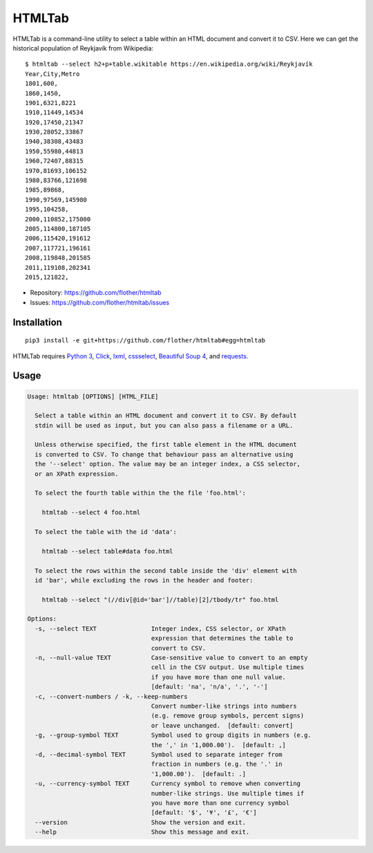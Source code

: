 HTMLTab
=======

.. image:: https://travis-ci.org/flother/htmltab.svg
   :target: https://travis-ci.org/flother/htmltab
.. image:: https://codecov.io/gh/flother/htmltab/branch/master/graph/badge.svg
   :target: https://codecov.io/gh/flother/htmltab

HTMLTab is a command-line utility to select a table within an HTML document and
convert it to CSV. Here we can get the historical population of Reykjavík from
Wikipedia::

    $ htmltab --select h2+p+table.wikitable https://en.wikipedia.org/wiki/Reykjavík
    Year,City,Metro
    1801,600,
    1860,1450,
    1901,6321,8221
    1910,11449,14534
    1920,17450,21347
    1930,28052,33867
    1940,38308,43483
    1950,55980,44813
    1960,72407,88315
    1970,81693,106152
    1980,83766,121698
    1985,89868,
    1990,97569,145980
    1995,104258,
    2000,110852,175000
    2005,114800,187105
    2006,115420,191612
    2007,117721,196161
    2008,119848,201585
    2011,119108,202341
    2015,121822,

* Repository: https://github.com/flother/htmltab
* Issues: https://github.com/flother/htmltab/issues

Installation
------------

::

    pip3 install -e git+https://github.com/flother/htmltab#egg=htmltab

HTMLTab requires `Python 3`_, Click_, lxml_, cssselect_, `Beautiful Soup 4`_,
and requests_.

Usage
-----

.. code-block:: text

  Usage: htmltab [OPTIONS] [HTML_FILE]

    Select a table within an HTML document and convert it to CSV. By default
    stdin will be used as input, but you can also pass a filename or a URL.

    Unless otherwise specified, the first table element in the HTML document
    is converted to CSV. To change that behaviour pass an alternative using
    the '--select' option. The value may be an integer index, a CSS selector,
    or an XPath expression.

    To select the fourth table within the the file 'foo.html':

      htmltab --select 4 foo.html

    To select the table with the id 'data':

      htmltab --select table#data foo.html

    To select the rows within the second table inside the 'div' element with
    id 'bar', while excluding the rows in the header and footer:

      htmltab --select "(//div[@id='bar']//table)[2]/tbody/tr" foo.html

  Options:
    -s, --select TEXT               Integer index, CSS selector, or XPath
                                    expression that determines the table to
                                    convert to CSV.
    -n, --null-value TEXT           Case-sensitive value to convert to an empty
                                    cell in the CSV output. Use multiple times
                                    if you have more than one null value.
                                    [default: 'na', 'n/a', '.', '-']
    -c, --convert-numbers / -k, --keep-numbers
                                    Convert number-like strings into numbers
                                    (e.g. remove group symbols, percent signs)
                                    or leave unchanged.  [default: convert]
    -g, --group-symbol TEXT         Symbol used to group digits in numbers (e.g.
                                    the ',' in '1,000.00').  [default: ,]
    -d, --decimal-symbol TEXT       Symbol used to separate integer from
                                    fraction in numbers (e.g. the '.' in
                                    '1,000.00').  [default: .]
    -u, --currency-symbol TEXT      Currency symbol to remove when converting
                                    number-like strings. Use multiple times if
                                    you have more than one currency symbol
                                    [default: '$', '¥', '£', '€']
    --version                       Show the version and exit.
    --help                          Show this message and exit.


.. _Python 3: https://docs.python.org/3/
.. _Click: http://click.pocoo.org/6/
.. _lxml: http://lxml.de
.. _cssselect: https://pythonhosted.org/cssselect/
.. _Beautiful Soup 4: https://www.crummy.com/software/BeautifulSoup/
.. _requests: http://python-requests.org/
